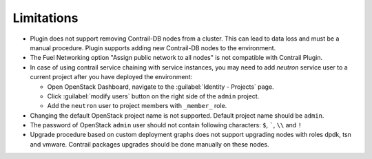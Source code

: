 Limitations
===========

*   Plugin does not support removing Contrail-DB nodes from a cluster. This can lead to data loss and must be
    a manual procedure.
    Plugin supports adding new Contrail-DB nodes to the environment.

*   The Fuel Networking option "Assign public network to all nodes" is not compatible with Contrail Plugin.

*   In case of using contrail service chaining with service instances, you may need to add *neutron* service user
    to a current project after you have deployed the environment:

    *   Open OpenStack Dashboard, navigate to the :guilabel:`Identity - Projects` page.

    *   Click :guilabel:`modify users` button on the right side of the ``admin`` project.

    *   Add the ``neutron`` user to project members with ``_member_`` role.

*   Changing the default OpenStack project name is not supported. Default project name should be ``admin``.

*   The password of OpenStack ``admin`` user should not contain following characters: ``$``, `````, ``\\`` and ``!``

*   Upgrade procedure based on custom deployment graphs does not support upgrading nodes with roles dpdk, tsn and vmware.
    Contrail packages upgrades should be done manually on these nodes.
